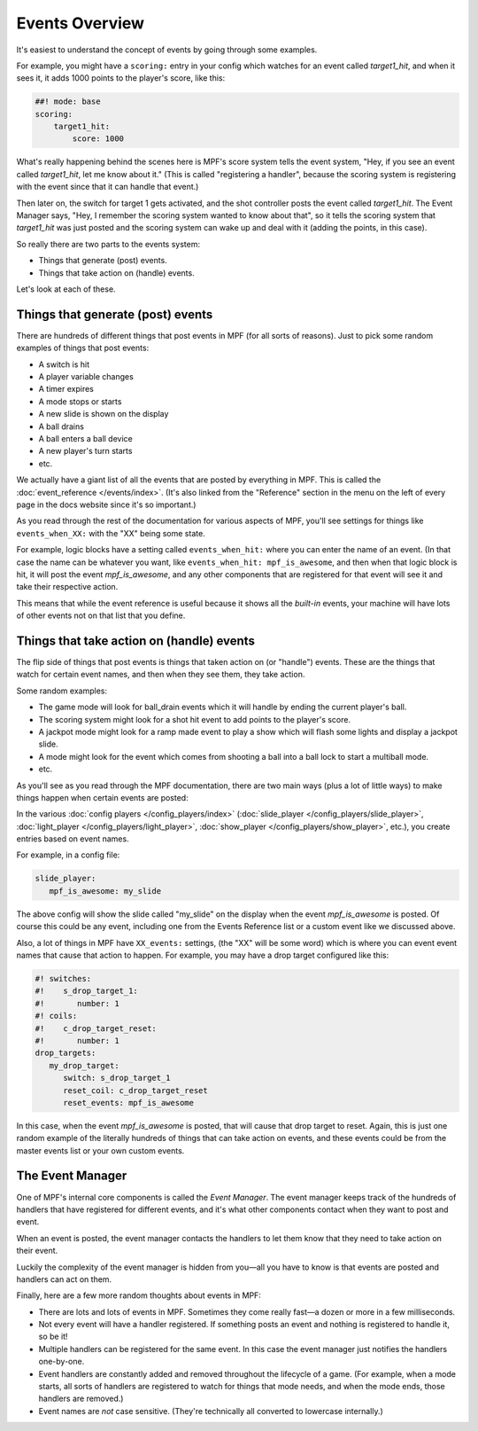 Events Overview
===============

It's easiest to understand the concept of events by going through some examples.

For example, you might have a ``scoring:`` entry in your config which watches
for an event called *target1_hit*, and when it sees it, it adds 1000 points
to the player's score, like this:

.. code-block:: mpf-config

  ##! mode: base
  scoring:
      target1_hit:
          score: 1000

What's really happening behind the scenes here is MPF's score system tells
the event system, "Hey, if you see an event called *target1_hit*, let me know
about it." (This is called "registering a handler", because the scoring system
is registering with the event since that it can handle that event.)

Then later on, the switch for target 1 gets activated, and the shot controller
posts the event called *target1_hit*. The Event Manager says, "Hey, I remember
the scoring system wanted to know about that", so it tells the scoring system
that *target1_hit* was just posted and the scoring system can wake up and deal
with it (adding the points, in this case).

So really there are two parts to the events system:

* Things that generate (post) events.
* Things that take action on (handle) events.

Let's look at each of these.

Things that generate (post) events
----------------------------------

There are hundreds of different things that post events in MPF (for all sorts
of reasons). Just to pick some random examples of things that post events:

* A switch is hit
* A player variable changes
* A timer expires
* A mode stops or starts
* A new slide is shown on the display
* A ball drains
* A ball enters a ball device
* A new player's turn starts
* etc.

We actually have a giant list of all the events that are posted by everything
in MPF. This is called the :doc:`event_reference </events/index>`. (It's also
linked from the "Reference" section in the menu on the left of every page in
the docs website since it's so important.)

As you read through the rest of the documentation for various aspects of MPF,
you'll see settings for things like ``events_when_XX:`` with the "XX" being
some state.

For example, logic blocks have a setting called ``events_when_hit:`` where you
can enter the name of an event. (In that case the name can be whatever you
want, like ``events_when_hit: mpf_is_awesome``, and then when that logic block
is hit, it will post the event *mpf_is_awesome*, and any other components that
are registered for that event will see it and take their respective action.

This means that while the event reference is useful because it shows all the
*built-in* events, your machine will have lots of other events not on that
list that you define.

Things that take action on (handle) events
------------------------------------------

The flip side of things that post events is things that taken action on (or
"handle") events. These are the things that watch for certain event names, and
then when they see them, they take action.

Some random examples:

* The game mode will look for ball_drain events which it will handle by ending
  the current player's ball.
* The scoring system might look for a shot hit event to add points to the
  player's score.
* A jackpot mode might look for a ramp made event to play a show which will
  flash some lights and display a jackpot slide.
* A mode might look for the event which comes from shooting a ball into a ball
  lock to start a multiball mode.
* etc.

As you'll see as you read through the MPF documentation, there are two main
ways (plus a lot of little ways) to make things happen when certain events
are posted:

In the various :doc:`config players </config_players/index>` (:doc:`slide_player </config_players/slide_player>`,
:doc:`light_player </config_players/light_player>`, :doc:`show_player </config_players/show_player>`, etc.),
you create entries based on event names.

For example, in a config file:

.. code-block:: mpf-config

   slide_player:
      mpf_is_awesome: my_slide

The above config will show the slide called "my_slide" on the display when the
event *mpf_is_awesome* is posted. Of course this could be any event, including
one from the Events Reference list or a custom event like we discussed above.

Also, a lot of things in MPF have ``XX_events:`` settings, (the "XX" will be
some word) which is where you can event event names that cause that action to
happen. For example, you may have a drop target configured like this:

.. code-block:: mpf-config

   #! switches:
   #!    s_drop_target_1:
   #!       number: 1
   #! coils:
   #!    c_drop_target_reset:
   #!       number: 1
   drop_targets:
      my_drop_target:
         switch: s_drop_target_1
         reset_coil: c_drop_target_reset
         reset_events: mpf_is_awesome

In this case, when the event *mpf_is_awesome* is posted, that will cause that
drop target to reset. Again, this is just one random example of the literally
hundreds of things that can take action on events, and these events could be
from the master events list or your own custom events.

The Event Manager
-----------------

One of MPF's internal core components is called the *Event Manager*. The event
manager keeps track of the hundreds of handlers that have registered for
different events, and it's what other components contact when they want to post
and event.

When an event is posted, the event manager contacts the handlers to let them
know that they need to take action on their event.

Luckily the complexity of the event manager is hidden from you—all you have
to know is that events are posted and handlers can act on them.

Finally, here are a few more random thoughts about events in MPF:

* There are lots and lots of events in MPF. Sometimes they come really fast—a
  dozen or more in a few milliseconds.
* Not every event will have a handler registered. If something posts an event
  and nothing is registered to handle it, so be it!
* Multiple handlers can be registered for the same event. In this case the
  event manager just notifies the handlers one-by-one.
* Event handlers are constantly added and removed throughout the lifecycle of
  a game. (For example, when a mode starts, all sorts of handlers are
  registered to watch for things that mode needs, and when the mode ends,
  those handlers are removed.)
* Event names are *not* case sensitive. (They're technically all converted to
  lowercase internally.)
